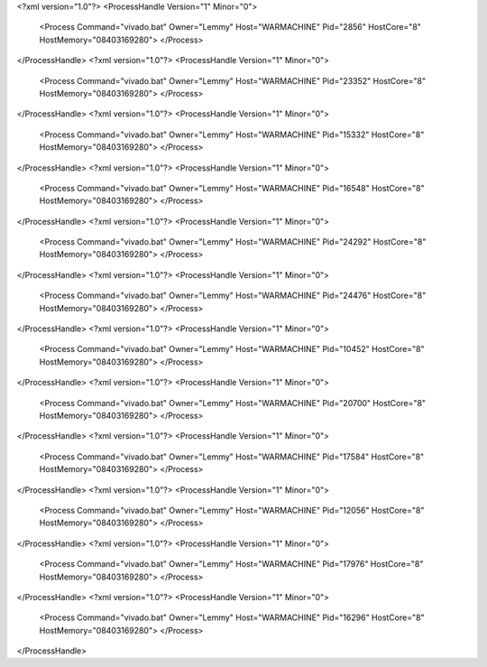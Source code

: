 <?xml version="1.0"?>
<ProcessHandle Version="1" Minor="0">
    <Process Command="vivado.bat" Owner="Lemmy" Host="WARMACHINE" Pid="2856" HostCore="8" HostMemory="08403169280">
    </Process>
</ProcessHandle>
<?xml version="1.0"?>
<ProcessHandle Version="1" Minor="0">
    <Process Command="vivado.bat" Owner="Lemmy" Host="WARMACHINE" Pid="23352" HostCore="8" HostMemory="08403169280">
    </Process>
</ProcessHandle>
<?xml version="1.0"?>
<ProcessHandle Version="1" Minor="0">
    <Process Command="vivado.bat" Owner="Lemmy" Host="WARMACHINE" Pid="15332" HostCore="8" HostMemory="08403169280">
    </Process>
</ProcessHandle>
<?xml version="1.0"?>
<ProcessHandle Version="1" Minor="0">
    <Process Command="vivado.bat" Owner="Lemmy" Host="WARMACHINE" Pid="16548" HostCore="8" HostMemory="08403169280">
    </Process>
</ProcessHandle>
<?xml version="1.0"?>
<ProcessHandle Version="1" Minor="0">
    <Process Command="vivado.bat" Owner="Lemmy" Host="WARMACHINE" Pid="24292" HostCore="8" HostMemory="08403169280">
    </Process>
</ProcessHandle>
<?xml version="1.0"?>
<ProcessHandle Version="1" Minor="0">
    <Process Command="vivado.bat" Owner="Lemmy" Host="WARMACHINE" Pid="24476" HostCore="8" HostMemory="08403169280">
    </Process>
</ProcessHandle>
<?xml version="1.0"?>
<ProcessHandle Version="1" Minor="0">
    <Process Command="vivado.bat" Owner="Lemmy" Host="WARMACHINE" Pid="10452" HostCore="8" HostMemory="08403169280">
    </Process>
</ProcessHandle>
<?xml version="1.0"?>
<ProcessHandle Version="1" Minor="0">
    <Process Command="vivado.bat" Owner="Lemmy" Host="WARMACHINE" Pid="20700" HostCore="8" HostMemory="08403169280">
    </Process>
</ProcessHandle>
<?xml version="1.0"?>
<ProcessHandle Version="1" Minor="0">
    <Process Command="vivado.bat" Owner="Lemmy" Host="WARMACHINE" Pid="17584" HostCore="8" HostMemory="08403169280">
    </Process>
</ProcessHandle>
<?xml version="1.0"?>
<ProcessHandle Version="1" Minor="0">
    <Process Command="vivado.bat" Owner="Lemmy" Host="WARMACHINE" Pid="12056" HostCore="8" HostMemory="08403169280">
    </Process>
</ProcessHandle>
<?xml version="1.0"?>
<ProcessHandle Version="1" Minor="0">
    <Process Command="vivado.bat" Owner="Lemmy" Host="WARMACHINE" Pid="17976" HostCore="8" HostMemory="08403169280">
    </Process>
</ProcessHandle>
<?xml version="1.0"?>
<ProcessHandle Version="1" Minor="0">
    <Process Command="vivado.bat" Owner="Lemmy" Host="WARMACHINE" Pid="16296" HostCore="8" HostMemory="08403169280">
    </Process>
</ProcessHandle>
